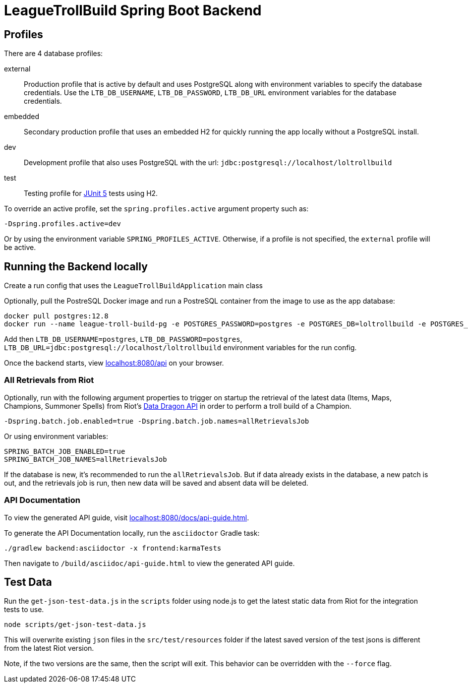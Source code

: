 = LeagueTrollBuild Spring Boot Backend

== Profiles
There are 4 database profiles:

external::
Production profile that is active by default and uses PostgreSQL along with environment variables to specify the
database credentials. Use the `LTB_DB_USERNAME`, `LTB_DB_PASSWORD`, `LTB_DB_URL` environment variables for the database credentials.

embedded::
Secondary production profile that uses an embedded H2 for quickly running the app locally without a PostgreSQL install.

dev::
Development profile that also uses PostgreSQL with the url: `jdbc:postgresql://localhost/loltrollbuild`

test::
Testing profile for https://junit.org/junit5/docs/current/user-guide/[JUnit 5] tests using H2.

To override an active profile, set the `spring.profiles.active` argument property such as:

 -Dspring.profiles.active=dev

Or by using the environment variable `SPRING_PROFILES_ACTIVE`.
Otherwise, if a profile is not specified, the `external` profile will be active.

== Running the Backend locally
Create a run config that uses the `LeagueTrollBuildApplication` main class

Optionally, pull the PostreSQL Docker image and run a PostreSQL container from the image to use as the app database:

  docker pull postgres:12.8
  docker run --name league-troll-build-pg -e POSTGRES_PASSWORD=postgres -e POSTGRES_DB=loltrollbuild -e POSTGRES_USER=postgres -p 5432:5432 -d postgres:12.8

Add then `LTB_DB_USERNAME=postgres`, `LTB_DB_PASSWORD=postgres`, `LTB_DB_URL=jdbc:postgresql://localhost/loltrollbuild` environment variables for the run config.

Once the backend starts, view http://localhost:8080/api[localhost:8080/api] on your browser.

=== All Retrievals from Riot
Optionally, run with the following argument properties to trigger on startup the retrieval of the latest data (Items,
Maps, Champions, Summoner Spells) from Riot's https://developer.riotgames.com/static-data.html[Data Dragon API] in
order to perform a troll build of a Champion.

  -Dspring.batch.job.enabled=true -Dspring.batch.job.names=allRetrievalsJob

Or using environment variables:

  SPRING_BATCH_JOB_ENABLED=true
  SPRING_BATCH_JOB_NAMES=allRetrievalsJob

If the database is new, it's recommended to run the `allRetrievalsJob`. But if data already exists in the database, a new
patch is out, and the retrievals job is run, then new data will be saved and absent data will be deleted.

=== API Documentation
To view the generated API guide, visit http://localhost:8080/docs/api-guide.html[localhost:8080/docs/api-guide.html].

To generate the API Documentation locally, run the `asciidoctor` Gradle task:

  ./gradlew backend:asciidoctor -x frontend:karmaTests

Then navigate to `/build/asciidoc/api-guide.html` to view the generated API guide.

== Test Data
Run the `get-json-test-data.js` in the `scripts` folder using node.js to get the latest static data from Riot for the integration tests to use.

  node scripts/get-json-test-data.js

This will overwrite existing `json` files in the `src/test/resources` folder if the latest saved version of the test jsons
is different from the latest Riot version.

Note, if the two versions are the same, then the script will exit.
This behavior can be overridden with the `--force` flag.
